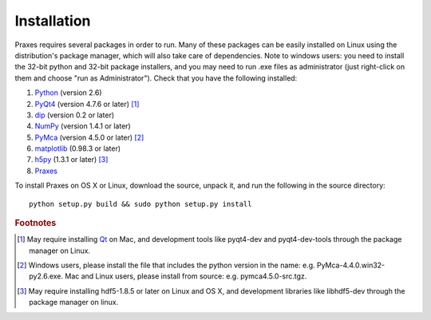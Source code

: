 ============
Installation
============

Praxes requires several packages in order to run. Many of these
packages can be easily installed on Linux using the distribution's
package manager, which will also take care of dependencies. Note
to windows users: you need to install the 32-bit python and 32-bit
package installers, and you may need to run .exe files as
administrator (just right-click on them and choose "run as
Administrator"). Check that you have the following installed:

#. Python_ (version 2.6)
#. PyQt4_ (version 4.7.6 or later) [#f1]_
#. dip_ (version 0.2 or later)
#. NumPy_ (version 1.4.1 or later)
#. PyMca_ (version 4.5.0 or later) [#f2]_
#. matplotlib_ (0.98.3 or later)
#. h5py_ (1.3.1 or later) [#f3]_
#. Praxes_

To install Praxes on OS X or Linux, download the source, unpack it, and
run the following in the source directory::

  python setup.py build && sudo python setup.py install


.. rubric:: Footnotes

.. [#f1] May require installing Qt_ on Mac, and development tools
   like pyqt4-dev and pyqt4-dev-tools through the package manager on
   Linux.
.. [#f2] Windows users, please install the file that includes the python
   version in the name: e.g. PyMca-4.4.0.win32-py2.6.exe. Mac and Linux
   users, please install from source: e.g. pymca4.5.0-src.tgz.
.. [#f3] May require installing hdf5-1.8.5 or later on Linux and OS X,
   and development libraries like libhdf5-dev through the package
   manager on linux.


.. _Python: http://www.python.org/
.. _NumPy: http://pypi.python.org/pypi/numpy
.. _PyQt4: http://www.riverbankcomputing.co.uk/software/pyqt
.. _Qt: http://qt.nokia.com/
.. _dip: http://www.riverbankcomputing.co.uk/software/dip
.. _matplotlib: http://pypi.python.org/pypi/matplotlib
.. _PyMca: http://pypi.python.org/pypi/PyMca
.. _h5py: http://pypi.python.org/pypi/h5py
.. _Praxes: http://pypi.python.org/pypi/praxes
